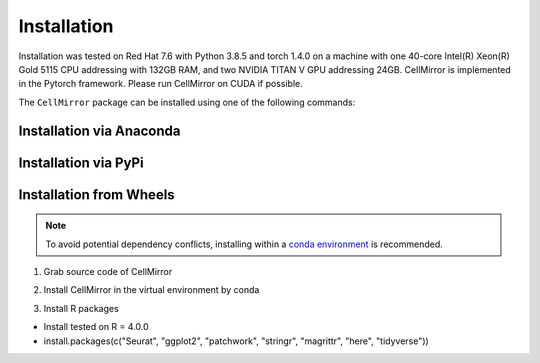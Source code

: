 Installation
============

Installation was tested on Red Hat 7.6 with Python 3.8.5 and torch 1.4.0 on a machine with one 40-core Intel(R) Xeon(R) Gold 5115 CPU addressing with 132GB RAM, and two NVIDIA TITAN V GPU addressing 24GB. CellMirror is implemented in the Pytorch framework. Please run CellMirror on CUDA if possible.

The ``CellMirror`` package can be installed using one of the following commands:

*************************
Installation via Anaconda
*************************

*********************
Installation via PyPi
*********************

************************
Installation from Wheels
************************
.. note::
    To avoid potential dependency conflicts, installing within a
    `conda environment <https://conda.io/projects/conda/en/latest/user-guide/tasks/manage-environments.html>`__
    is recommended.

1. Grab source code of CellMirror

.. code-block:: bash
    :linenos:

    git clone https://github.com/JunjieXia14/CellMirror.git
    cd CellMirror

2. Install CellMirror in the virtual environment by conda

.. code-block:: bash
    :linenos:

    conda create -n CellMirror python=3.8.5 pip
    source activate
    conda activate CellMirror
    pip install -r used_package.txt

3. Install R packages

* Install tested on R = 4.0.0
* install.packages(c("Seurat", "ggplot2", "patchwork", "stringr", "magrittr", "here", "tidyverse"))